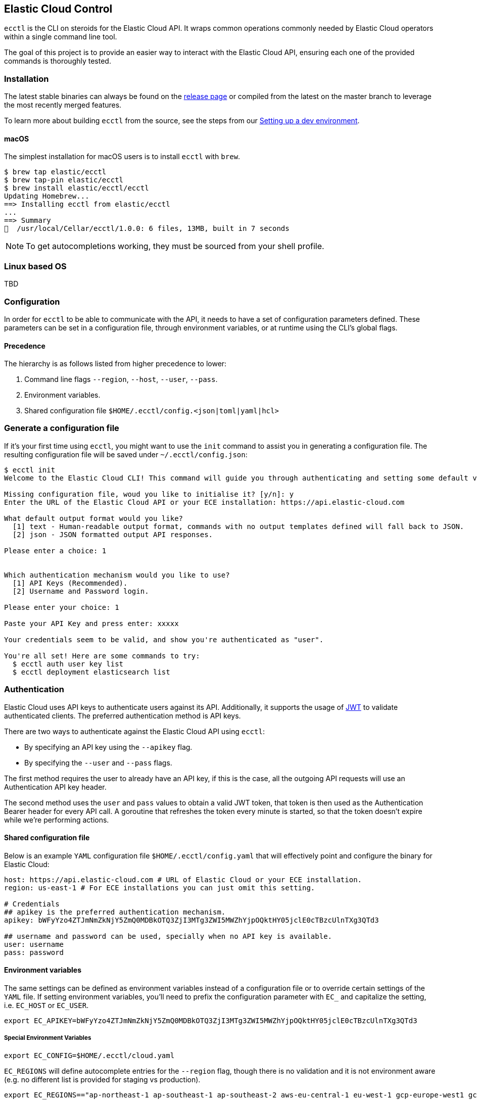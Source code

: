 == Elastic Cloud Control

`ecctl` is the CLI on steroids for the Elastic Cloud API. It wraps
common operations commonly needed by Elastic Cloud operators within a
single command line tool.

The goal of this project is to provide an easier way to interact with
the Elastic Cloud API, ensuring each one of the provided commands is
thoroughly tested.

=== Installation

The latest stable binaries can always be found on the
https://github.com/elastic/ecctl/releases[release page] or compiled from
the latest on the master branch to leverage the most recently merged
features. 

To learn more about building `ecctl` from the source, see
the steps from our link:https://github.com/elastic/ecctl/blob/master/CONTRIBUTING.md#setting-up-a-dev-environment[Setting up a dev environment].

[float]
==== macOS

The simplest installation for macOS users is to install `ecctl` with
`brew`.

[source,console]
----
$ brew tap elastic/ecctl
$ brew tap-pin elastic/ecctl
$ brew install elastic/ecctl/ecctl
Updating Homebrew...
==> Installing ecctl from elastic/ecctl
...
==> Summary
🍺  /usr/local/Cellar/ecctl/1.0.0: 6 files, 13MB, built in 7 seconds
----

NOTE: To get autocompletions working, they must be sourced from your shell profile.

[float]
=== Linux based OS

// NR TO DO we need some content here or the doc build fails
 
TBD 

=== Configuration

In order for `ecctl` to be able to communicate with the API, it needs
to have a set of configuration parameters defined.
These parameters can be set in a configuration file, through environment
variables, or at runtime using the CLI’s global flags.

[float]
==== Precedence
The hierarchy is as follows listed from higher precedence to lower:

. Command line flags `--region`, `--host`, `--user`, `--pass`.
. Environment variables.
. Shared configuration file
`$HOME/.ecctl/config.<json|toml|yaml|hcl>`

[float]
=== Generate a configuration file

If it’s your first time using `ecctl`, you might want to use the
`init` command to assist you in generating a configuration file. The
resulting configuration file will be saved under
`~/.ecctl/config.json`:

[source,console]
----
$ ecctl init
Welcome to the Elastic Cloud CLI! This command will guide you through authenticating and setting some default values.

Missing configuration file, woud you like to initialise it? [y/n]: y
Enter the URL of the Elastic Cloud API or your ECE installation: https://api.elastic-cloud.com

What default output format would you like?
  [1] text - Human-readable output format, commands with no output templates defined will fall back to JSON.
  [2] json - JSON formatted output API responses.

Please enter a choice: 1


Which authentication mechanism would you like to use?
  [1] API Keys (Recommended).
  [2] Username and Password login.

Please enter your choice: 1

Paste your API Key and press enter: xxxxx

Your credentials seem to be valid, and show you're authenticated as "user".

You're all set! Here are some commands to try:
  $ ecctl auth user key list
  $ ecctl deployment elasticsearch list
----

=== Authentication

Elastic Cloud uses API keys to authenticate users against its API.
Additionally, it supports the usage of https://jwt.io/[JWT] to validate
authenticated clients. The preferred authentication method is API keys.

There are two ways to authenticate against the Elastic Cloud API using
`ecctl`:

* By specifying an API key using the `--apikey` flag.
* By specifying the `--user` and `--pass` flags.

The first method requires the user to already have an API key, if this
is the case, all the outgoing API requests will use an Authentication
API key header.

The second method uses the `user` and `pass` values to obtain a
valid JWT token, that token is then used as the Authentication
Bearer header for every API call. A goroutine that refreshes the token
every minute is started, so that the token doesn’t expire while we’re
performing actions.

[float]
==== Shared configuration file

Below is an example `YAML` configuration file
`$HOME/.ecctl/config.yaml` that will effectively point and configure
the binary for Elastic Cloud:

[source,yaml]
----
host: https://api.elastic-cloud.com # URL of Elastic Cloud or your ECE installation.
region: us-east-1 # For ECE installations you can just omit this setting.

# Credentials
## apikey is the preferred authentication mechanism.
apikey: bWFyYzo4ZTJmNmZkNjY5ZmQ0MDBkOTQ3ZjI3MTg3ZWI5MWZhYjpOQktHY05jclE0cTBzcUlnTXg3QTd3

## username and password can be used, specially when no API key is available.
user: username
pass: password
----

[float]
==== Environment variables

The same settings can be defined as environment variables instead of a
configuration file or to override certain settings of the `YAML` file.
If setting environment variables, you’ll need to prefix the
configuration parameter with `EC_` and capitalize the setting,
i.e. `EC_HOST` or `EC_USER`.

[source,sh]
----
export EC_APIKEY=bWFyYzo4ZTJmNmZkNjY5ZmQ0MDBkOTQ3ZjI3MTg3ZWI5MWZhYjpOQktHY05jclE0cTBzcUlnTXg3QTd3
----

[float]
===== Special Environment Variables

[source,sh]
----
export EC_CONFIG=$HOME/.ecctl/cloud.yaml
----

`EC_REGIONS` will define autocomplete entries for the `--region`
flag, though there is no validation and it is not environment aware
(e.g. no different list is provided for staging vs production).

[source,sh]
----
export EC_REGIONS=="ap-northeast-1 ap-southeast-1 ap-southeast-2 aws-eu-central-1 eu-west-1 gcp-europe-west1 gcp-europe-west3 gcp-us-central1 gcp-us-west1 sa-east-1 us-east-1 us-west-1 us-west-2"
----

// NR TO DO Should this section move up into the Configuration section?
[float]
=== Multiple configuration support

`ecctl` supports having multiple configuration files out of the box.
This allows for easy management of multiple environments or specialized
targets. By default it will use
`$HOME/.ecctl/config.<json|toml|yaml|hcl>`, but when the `--config`
flag is specified, it will append the `--config` name to the file:

[source,console]
----
# Default behaviour
$ ecctl version
# will use ~/.ecctl/staging.yaml

# When an environment is specified, the configuration file used will change
$ ecctl version --config ece
# will use ~/.ecctl/ece.yaml
----

=== Output format

The `--output` flag allows for the response to be presented in a
particular way (see `ecctl help` for an updated list of allowed
formats). The default formatter behavior is to fallback to `json` when
there’s no _text_ format template or if the formatting fails.

=== Custom formatting

`ecctl` supports a global `--format` flag which can be passed to any
existing command or subcommand. Using the `--format` flag allows you
to obtain a specific part of a command response that might not have been
shown before with the default `--output=text`. The `--format`
internally uses Go templates which means that you can use the power of
the Go built-in
https://golang.org/pkg/text/template/[`text/templates`] on demmand.

==== Examples

Obtaining the ID, Version and health status

[source,console]
----
$ ecctl elasticsearch list --format '{{.ClusterID}} {{.PlanInfo.Current.Plan.Elasticsearch.Version}} {{.Healthy}}'
a2c4f423c1014941b75a48292264dd25 6.7.0 true
a4f29ff3ba554e69a1e1b40c3ee1b6e3 6.7.0 true
5e29960763ef496ea8cf6a5371328a6a 6.7.0 true
53023f28d68b4b329d9d913f110709d2 6.7.0 true
----

Since the template is executed we can also embed logic inside of the
template to filter the results.

[source,console]
----
$ export EC_FORMAT='{{range .Elasticsearch.DefaultPlugins}}{{if eq . "discovery-file" }}{{$.Version}}{{end}}{{end}}'
# Since the template is executed on every item of the list, filter the empty lines to have a cleaner output.
$ ecctl stack list --format "${EC_FORMAT}" | sed '/^\s*$/d'


6.2.3
$ unset EC_FORMAT
----

=== Contributing

If you are interested in becoming a part of this project, take a look at link:https://github.com/elastic/ecctl/blob/master/CONTRIBUTING.md[Contributing to ecctl].

=== Release Process

See the link:https://github.com/elastic/ecctl/blob/master/developer_docs/RELEASE.md[release guide].

=== Command reference

See link:https://github.com/elastic/ecctl/blob/master/docs/ecctl.md[ecctl command reference].

